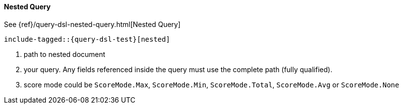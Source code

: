 [[java-query-dsl-nested-query]]
==== Nested Query

See {ref}/query-dsl-nested-query.html[Nested Query]

["source","java",subs="attributes,callouts,macros"]
--------------------------------------------------
include-tagged::{query-dsl-test}[nested]
--------------------------------------------------
<1> path to nested document
<2> your query. Any fields referenced inside the query must use the complete path (fully qualified).
<3> score mode could be `ScoreMode.Max`, `ScoreMode.Min`, `ScoreMode.Total`, `ScoreMode.Avg` or `ScoreMode.None`
